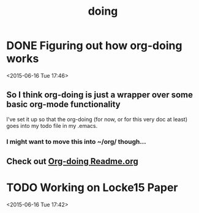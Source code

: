#+TITLE: doing
#+STARTUP: overview
#+TODO: TODO LATER | DONE

* DONE Figuring out how org-doing works
  CLOSED: [2015-06-16 Tue 17:47]
  :LOGBOOK:
  - State "DONE"       from "TODO"       [2015-06-16 Tue 17:47]
  :END:
  <2015-06-16 Tue 17:46>
** So I think org-doing is just a wrapper over some basic org-mode functionality
I've set it up so that the org-doing (for now, or for this very doc at least) goes into my todo file in my .emacs.
*** I might want to move this into ~/org/ though...
** Check out [[file:~/.emacs.d/el-get/org-doing/README.md][Org-doing Readme.org]]

* TODO Working on Locke15 Paper
  <2015-06-16 Tue 17:42>

